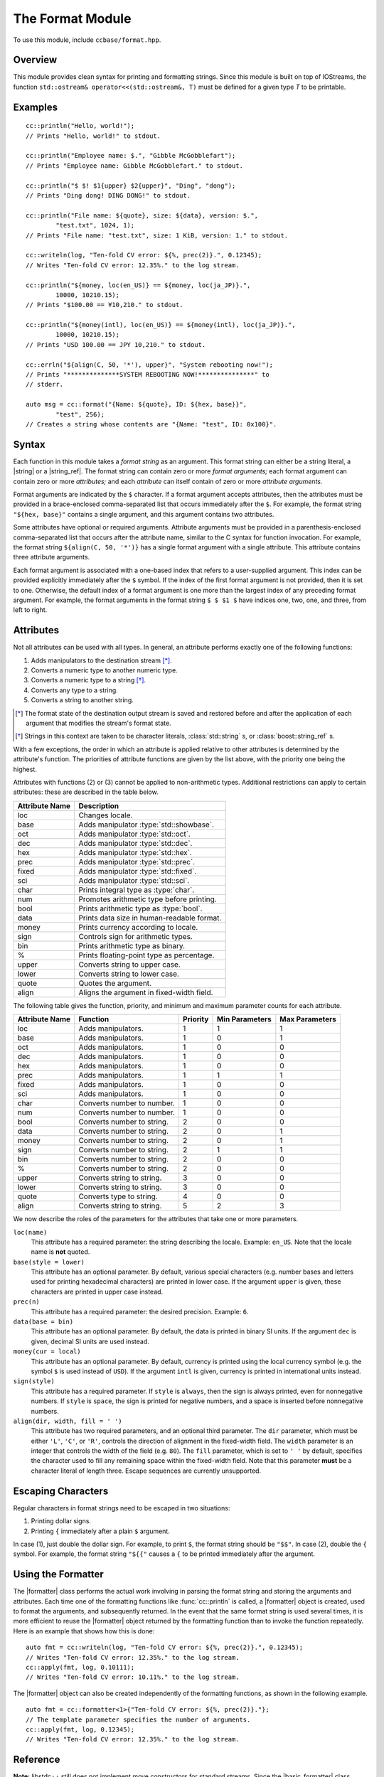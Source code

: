 .. _ccbase-format-module:
.. default-domain:: cpp

.. |string| replace::
   :class:`std::string`

.. |basic_string| replace::
   :class:`std::basic_string\<Char, Traits>`

.. |string_ref| replace::
   :class:`boost::string_ref`

.. |basic_string_ref| replace::
   :class:`boost::basic_string_ref\<Char, Traits>`

.. |formatter| replace::
   :class:`cc::formatter\<Args>`

.. |basic_formatter| replace::
   :class:`cc::basic_formatter\<Char, Traits, Args>`

.. |runtime_error| replace::
   :class:`std::runtime_error`

The Format Module
=================

To use this module, include ``ccbase/format.hpp``.

Overview
--------

This module provides clean syntax for printing and formatting strings. Since
this module is built on top of IOStreams, the function ``std::ostream&
operator<<(std::ostream&, T)`` must be defined for a given type *T* to be
printable.

Examples
--------

::

        cc::println("Hello, world!");
        // Prints "Hello, world!" to stdout.

        cc::println("Employee name: $.", "Gibble McGobblefart");
        // Prints "Employee name: Gibble McGobblefart." to stdout.

        cc::println("$ $! $1{upper} $2{upper}", "Ding", "dong");
        // Prints "Ding dong! DING DONG!" to stdout.

        cc::println("File name: ${quote}, size: ${data}, version: $.",
                "test.txt", 1024, 1);
        // Prints "File name: "test.txt", size: 1 KiB, version: 1." to stdout.

        cc::writeln(log, "Ten-fold CV error: ${%, prec(2)}.", 0.12345);
        // Writes "Ten-fold CV error: 12.35%." to the log stream.

        cc::println("${money, loc(en_US)} == ${money, loc(ja_JP)}.",
                10000, 10210.15);
        // Prints "$100.00 == ¥10,210." to stdout.

        cc::println("${money(intl), loc(en_US)} == ${money(intl), loc(ja_JP)}.",
                10000, 10210.15);
        // Prints "USD 100.00 == JPY 10,210." to stdout.

        cc::errln("${align(C, 50, '*'), upper}", "System rebooting now!");
        // Prints "**************SYSTEM REBOOTING NOW!***************" to
        // stderr.

        auto msg = cc::format("{Name: ${quote}, ID: ${hex, base}}",
                "test", 256);
        // Creates a string whose contents are "{Name: "test", ID: 0x100}".

Syntax
------

Each function in this module takes a *format string* as an argument. This format
string can either be a string literal, a |string| or a |string_ref|. The format
string can contain zero or more *format arguments;* each format argument can
contain zero or more *attributes;* and each *attribute* can itself contain of
zero or more *attribute arguments.*

Format arguments are indicated by the ``$`` character. If a format argument
accepts attributes, then the attributes must be provided in a brace-enclosed
comma-separated list that occurs immediately after the ``$``. For example, the
format string ``"${hex, base}"`` contains a single argument, and this argument
contains two attributes.

Some attributes have optional or required arguments. Attribute arguments must be
provided in a parenthesis-enclosed comma-separated list that occurs after the
attribute name, similar to the C syntax for function invocation. For example,
the format string ``${align(C, 50, '*')}`` has a single format argument with a
single attribute. This attribute contains three attribute arguments.

Each format argument is associated with a one-based index that refers to a
user-supplied argument. This index can be provided explicitly immediately after
the ``$`` symbol. If the index of the first format argument is not provided,
then it is set to one. Otherwise, the default index of a format argument is one
more than the largest index of any preceding format argument. For example, the
format arguments in the format string ``$ $ $1 $`` have indices one, two, one,
and three, from left to right.

Attributes
----------

Not all attributes can be used with all types. In general, an attribute performs
exactly one of the following functions:

1. Adds manipulators to the destination stream [*]_.
2. Converts a numeric type to another numeric type.
3. Converts a numeric type to a string [*]_.
4. Converts any type to a string.
5. Converts a string to another string.

.. [*] The format state of the destination output stream is saved and restored
   before and after the application of each argument that modifies the stream's
   format state.

.. [*] Strings in this context are taken to be character literals,
   :class:`std::string` s, or :class:`boost::string_ref` s.

With a few exceptions, the order in which an attribute is applied relative to
other attributes is determined by the attribute's function. The priorities of
attribute functions are given by the list above, with the priority one being the
highest.

Attributes with functions (2) or (3) cannot be applied to non-arithmetic types.
Additional restrictions can apply to certain attributes: these are described in
the table below.

============== ==========================================
Attribute Name Description
============== ==========================================
loc            Changes locale.
base           Adds manipulator :type:`std::showbase`.
oct            Adds manipulator :type:`std::oct`.
dec            Adds manipulator :type:`std::dec`.
hex            Adds manipulator :type:`std::hex`.
prec           Adds manipulator :type:`std::prec`.
fixed          Adds manipulator :type:`std::fixed`.
sci            Adds manipulator :type:`std::sci`.
char           Prints integral type as :type:`char`.
num            Promotes arithmetic type before printing.
bool           Prints arithmetic type as :type:`bool`.
data           Prints data size in human-readable format.
money          Prints currency according to locale.
sign           Controls sign for arithmetic types.
bin            Prints arithmetic type as binary.
%              Prints floating-point type as percentage.
upper          Converts string to upper case.
lower          Converts string to lower case.
quote          Quotes the argument.
align          Aligns the argument in fixed-width field.
============== ==========================================

The following table gives the function, priority, and minimum and maximum
parameter counts for each attribute.

==============  ==========================  ========  ==============  ==============
Attribute Name  Function                    Priority  Min Parameters  Max Parameters
==============  ==========================  ========  ==============  ==============
loc             Adds manipulators.          1         1               1
base            Adds manipulators.          1         0               1
oct             Adds manipulators.          1         0               0
dec             Adds manipulators.          1         0               0
hex             Adds manipulators.          1         0               0
prec            Adds manipulators.          1         1               1
fixed           Adds manipulators.          1         0               0
sci             Adds manipulators.          1         0               0
char            Converts number to number.  1         0               0
num             Converts number to number.  1         0               0
bool            Converts number to string.  2         0               0
data            Converts number to string.  2         0               1
money           Converts number to string.  2         0               1
sign            Converts number to string.  2         1               1
bin             Converts number to string.  2         0               0
%               Converts number to string.  2         0               0
upper           Converts string to string.  3         0               0
lower           Converts string to string.  3         0               0
quote           Converts type to string.    4         0               0
align           Converts string to string.  5         2               3
==============  ==========================  ========  ==============  ==============

We now describe the roles of the parameters for the attributes that take one
or more parameters.

``loc(name)``
  This attribute has a required parameter: the string describing the locale.
  Example: ``en_US``. Note that the locale name is **not** quoted.

``base(style = lower)``
  This attribute has an optional parameter. By default, various special
  characters (e.g. number bases and letters used for printing hexadecimal
  characters) are printed in lower case. If the argument ``upper`` is given,
  these characters are printed in upper case instead.

``prec(n)``
  This attribute has a required parameter: the desired precision. Example:
  ``6``.

``data(base = bin)``
  This attribute has an optional parameter. By default, the data is printed in
  binary SI units. If the argument ``dec`` is given, decimal SI units are used
  instead.

``money(cur = local)``
  This attribute has an optional parameter. By default, currency is printed
  using the local currency symbol (e.g. the symbol ``$`` is used instead of
  ``USD``). If the argument ``intl`` is given, currency is printed in
  international units instead.

``sign(style)``
  This attribute has a required parameter. If ``style`` is ``always``, then the
  sign is always printed, even for nonnegative numbers. If ``style`` is
  ``space``, the sign is printed for negative numbers, and a space is inserted
  before nonnegative numbers.

``align(dir, width, fill = ' ')``
  This attribute has two required parameters, and an optional third parameter.
  The ``dir`` parameter, which must be either ``'L'``, ``'C'``, or ``'R'``,
  controls the direction of alignment in the fixed-width field. The ``width``
  parameter is an integer that controls the width of the field (e.g.  ``80``).
  The ``fill`` parameter, which is set to ``' '`` by default, specifies the
  character used to fill any remaining space within the fixed-width field. Note
  that this parameter **must** be a character literal of length three. Escape
  sequences are currently unsupported.

Escaping Characters
-------------------

Regular characters in format strings need to be escaped in two situations:

1. Printing dollar signs.
2. Printing ``{`` immediately after a plain ``$`` argument.

In case (1), just double the dollar sign. For example, to print ``$``, the
format string should be ``"$$"``. In case (2), double the ``{`` symbol. For
example, the format string ``"${{"`` causes a ``{`` to be printed immediately
after the argument.

Using the Formatter
-------------------

The |formatter| class performs the actual work involving in parsing the format
string and storing the arguments and attributes. Each time one of the formatting
functions like :func:`cc::println` is called, a |formatter| object is created,
used to format the arguments, and subsequently returned. In the event that the
same format string is used several times, it is more efficient to reuse the
|formatter| object returned by the formatting function than to invoke the
function repeatedly. Here is an example that shows how this is done: ::

        auto fmt = cc::writeln(log, "Ten-fold CV error: ${%, prec(2)}.", 0.12345);
        // Writes "Ten-fold CV error: 12.35%." to the log stream.
        cc::apply(fmt, log, 0.10111);
        // Writes "Ten-fold CV error: 10.11%." to the log stream.

The |formatter| object can also be created independently of the formatting
functions, as shown in the following example. ::

        auto fmt = cc::formatter<1>{"Ten-fold CV error: ${%, prec(2)}."};
        // The template parameter specifies the number of arguments.
        cc::apply(fmt, log, 0.12345);
        // Writes "Ten-fold CV error: 12.35%." to the log stream.

Reference
---------

**Note:** libstdc++ still does not implement move constructors for standard
streams. Since the |basic_formatter| class contains a standard stream as a
member, it cannot be moved when compiled with GCC. Therefore, any function below
that is documented to return |basic_formatter| actually returns :type:`void`
when compiled with GCC.

.. namespace:: cc

.. class:: basic_formatter<Char, Traits, Args>

   This class is associated with the following aliases:

   - :type:`formatter` (with ``Char = char``, ``Traits = std::char_traits<char>``)
   - :type:`wformatter` (with ``Char = wchar_t``, ``Traits = std::char_traits<wchar_t>``)
   - :type:`u16formatter` (with ``Char = char16_t``, ``Traits = std::char_traits<char16_t>``)
   - :type:`u32formatter` (with ``Char = char32_t``, ``Traits = std::char_traits<char32_t>``)

   .. function:: basic_formatter(const boost::string_ref<Char, Traits>& fmt_str)

      Creates a |basic_formatter| object from the format string *fmt_str*.

      :throws: |runtime_error| if an error occurs while parsing *fmt_str*.

.. function:: void apply(const basic_formatter& fmt, std::basic_ostream& dst, Args&& args)

   Applies *fmt* to the parameter pack *args*, and writes the result to *dst*.

   :throws: |runtime_error| if an error occurs while applying *fmt* to *args*.

.. function:: basic_formatter write(std::basic_ostream& os, const boost::basic_string_ref& fmt, Args&& args)
              basic_formatter print(const boost::basic_string_ref& fmt, Args&& args)
              basic_formatter err(const boost::basic_string_ref& fmt, Args&& args)

    Interprets *fmt* as a format string, and applies it to the parameter pack
    *args*. The result is written to the destination output stream, and the
    |basic_formatter| object that is created in the process is returned.

    - For :func:`write`, the destination output stream is *os*.
    - For :func:`print`, the destination output stream is :type:`std::cout`.
    - For :func:`err`, the destination output stream is :type:`std::cerr`.

    :throws: |runtime_error| if an error occurs while parsing *fmt* or applying *fmt* to *args*.

.. function:: basic_formatter writeln(std::basic_ostream& os, const boost::basic_string_ref& fmt, Args&& args)
              basic_formatter println(const boost::basic_string_ref& fmt, Args&& args)
              basic_formatter errln(const boost::basic_string_ref& fmt, Args&& args)

    These functions are similar to their counterparts that do not end in ``ln``,
    but these functions append newlines to their destination output streams
    after performing the formatting operations.

    :throws: |runtime_error| if an error occurs while parsing *fmt* or applying *fmt* to *args*.

.. function:: void write(basic_ostream& os, Arg&& arg)
              void writeln(basic_ostream& os, Arg&& arg)
              void print(basic_ostream& os, Arg&& arg)
              void println(basic_ostream& os, Arg&& arg)
              void err(basic_ostream& os, Arg&& arg)
              void errln(basic_ostream& os, Arg&& arg)

    Whereas the functions mentioned previously accept format string parameters,
    these do not. These functions are intended to be used when only a single
    argument needs to be printed, in which case the use of a format string
    containing a single ``$`` would be redundant.

.. function:: std::basic_string format(const boost::basic_string_ref& fmt, Args&& args)
              std::basic_string format(const std::basic_string& fmt, Args&& args)
              std::basic_string format(const CharT* fmt, Args&& args)


    Interprets *fmt* as a format string, and applies it to the parameter pack
    *args*. The result is returned as a |basic_string|.

    :throws: |runtime_error| if an error occurs while parsing *fmt* or applying *fmt* to *args*.

.. function:: std::basic_string formatln(const boost::basic_string_ref& fmt, Args&& args)
              std::basic_string formatln(const std::basic_string& fmt, Args&& args)
              std::basic_string formatln(const CharT* fmt, Args&& args)

    These functions are similar to their counterparts that do not end in ``ln``,
    but these functions append newlines to the output strings after performing
    the formatting operations.

    :throws: |runtime_error| if an error occurs while parsing *fmt* or applying *fmt* to *args*.
